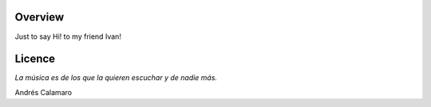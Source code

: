 Overview
========

Just to say Hi! to my friend Ivan!


Licence
=======

*La música es de los que la quieren escuchar y de nadie más.*

Andrés Calamaro

